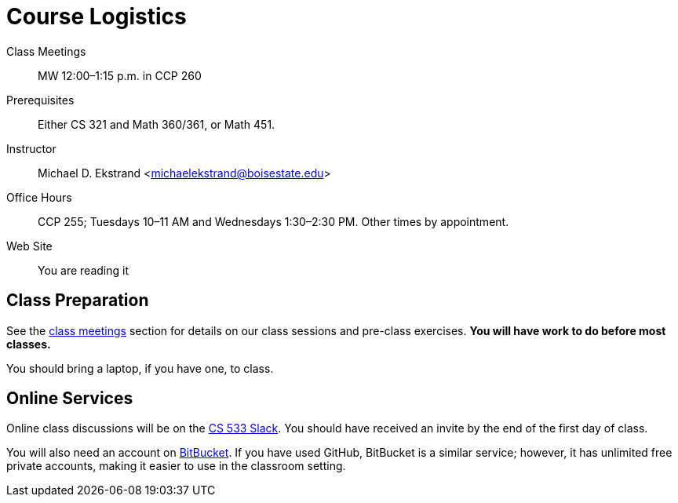= Course Logistics

Class Meetings:: MW 12:00–1:15 p.m. in CCP 260
Prerequisites:: Either CS 321 and Math 360/361, or Math 451.
Instructor:: Michael D. Ekstrand <michaelekstrand@boisestate.edu>
Office Hours:: CCP 255; Tuesdays 10–11 AM and Wednesdays 1:30–2:30 PM. Other times by appointment.
Web Site:: You are reading it

== Class Preparation

See the link:../classes/[class meetings] section for details on our class sessions and pre-class exercises.  *You will have work to do before most classes.*

You should bring a laptop, if you have one, to class.

== Online Services

Online class discussions will be on the https://bsu-cs533-f17.slack.com[CS 533 Slack].  You should have received an invite by the end of the first day of class.

You will also need an account on https://bitbucket.org[BitBucket].  If you have used GitHub, BitBucket is a similar service; however, it has unlimited free private accounts, making it easier to use in the classroom setting.